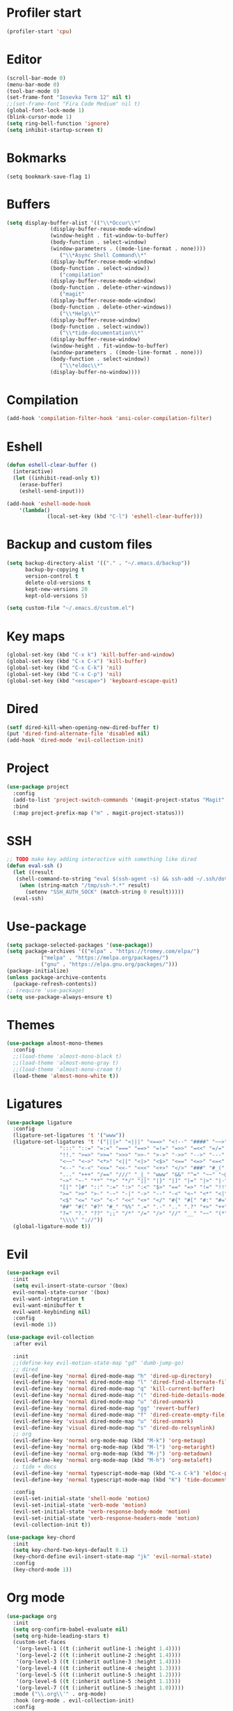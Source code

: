 #+PROPERTY: header-args:emacs-lisp :tangle ~/.emacs.d/init.el
* Profiler start
#+begin_src emacs-lisp
  (profiler-start 'cpu)
#+end_src
* Editor
#+begin_src emacs-lisp
  (scroll-bar-mode 0)
  (menu-bar-mode 0)
  (tool-bar-mode 0)
  (set-frame-font "Iosevka Term 12" nil t)
  ;;(set-frame-font "Fira Code Medium" nil t)
  (global-font-lock-mode 1)
  (blink-cursor-mode 1)
  (setq ring-bell-function 'ignore)
  (setq inhibit-startup-screen t)
#+end_src
* Bokmarks
#+begin_src emcas-lisp
  (setq bookmark-save-flag 1)
#+end_src
* Buffers
#+begin_src emacs-lisp
  (setq display-buffer-alist '(("\\*Occur\\*"
				(display-buffer-reuse-mode-window)
				(window-height . fit-window-to-buffer)
				(body-function . select-window)
				(window-parameters . ((mode-line-format . none))))
			       ("\\*Async Shell Command\\*"
				(display-buffer-reuse-mode-window)
				(body-function . select-window))
			       ("compilation"
				(display-buffer-reuse-mode-window)
				(body-function . delete-other-windows))
			       ("magit"
				(display-buffer-reuse-mode-window)
				(body-function . delete-other-windows))
			       ("\\*Help\\*"
				(display-buffer-reuse-window)
				(body-function . select-window))
			       ("\\*tide-documentation\\*"
				(display-buffer-reuse-window)
				(window-height . fit-window-to-buffer)
				(window-parameters . ((mode-line-format . none)))
				(body-function . select-window))
			       ("\\*eldoc\\*"
				(display-buffer-no-window))))
#+end_src
* Compilation
#+begin_src emacs-lisp
  (add-hook 'compilation-filter-hook 'ansi-color-compilation-filter)
#+end_src
* Eshell
#+begin_src emacs-lisp
  (defun eshell-clear-buffer ()
    (interactive)
    (let ((inhibit-read-only t))
      (erase-buffer)
      (eshell-send-input)))

  (add-hook 'eshell-mode-hook
  	  '(lambda()
               (local-set-key (kbd "C-l") 'eshell-clear-buffer)))
#+end_src
* Backup and custom files
#+begin_src emacs-lisp
  (setq backup-directory-alist '(("." . "~/.emacs.d/backup"))
        backup-by-copying t
        version-control t
        delete-old-versions t
        kept-new-versions 20
        kept-old-versions 5)

  (setq custom-file "~/.emacs.d/custom.el")
#+end_src
* Key maps
#+begin_src emacs-lisp
  (global-set-key (kbd "C-x k") 'kill-buffer-and-window)
  (global-set-key (kbd "C-x C-x") 'kill-buffer)
  (global-set-key (kbd "C-x C-k") 'nil)
  (global-set-key (kbd "C-x C-p") 'nil)
  (global-set-key (kbd "<escape>") 'keyboard-escape-quit)
#+end_src
* Dired
#+begin_src emacs-lisp
  (setf dired-kill-when-opening-new-dired-buffer t)
  (put 'dired-find-alternate-file 'disabled nil)
  (add-hook 'dired-mode 'evil-collection-init)
#+end_src
* Project
#+begin_src emacs-lisp
  (use-package project
    :config
    (add-to-list 'project-switch-commands '(magit-project-status "Magit" "m") t)
    :bind
    (:map project-prefix-map ("m" . magit-project-status)))
#+end_src
* SSH
#+begin_src emacs-lisp
  ;; TODO make key adding interactive with something like dired
  (defun eval-ssh ()
    (let ((result 
  	 (shell-command-to-string "eval $(ssh-agent -s) && ssh-add ~/.ssh/dot-files && ssh-add ~/.ssh/mailer && echo $SSH_AUTH_SOCK")))
      (when (string-match "/tmp/ssh-*.*" result)
        (setenv "SSH_AUTH_SOCK" (match-string 0 result)))))
    (eval-ssh)
#+end_src

* Use-package
#+begin_src emacs-lisp
  (setq package-selected-packages '(use-package))
  (setq package-archives '(("elpa" . "https://tromey.com/elpa/")
  			 ("melpa" . "https://melpa.org/packages/")
  			 ("gnu" . "https://elpa.gnu.org/packages/")))
  (package-initialize)
  (unless package-archive-contents
    (package-refresh-contents))
  ;; (require 'use-package)
  (setq use-package-always-ensure t)
#+end_src
* Themes
#+begin_src emacs-lisp
  (use-package almost-mono-themes
    :config
    ;;(load-theme 'almost-mono-black t)
    ;;(load-theme 'almost-mono-gray t)
    ;;(load-theme 'almost-mono-cream t)
    (load-theme 'almost-mono-white t))
#+end_src
* Ligatures
#+begin_src emacs-lisp
  (use-package ligature
    :config
    (ligature-set-ligatures 't '("www"))
    (ligature-set-ligatures 't '("|||>" "<|||" "<==>" "<!--" "####" "~~>" "***" "||=" "||>"
  			       ":::" "::=" "=:=" "===" "==>" "=!=" "=>>" "=<<" "=/=" "!=="
  			       "!!." ">=>" ">>=" ">>>" ">>-" ">->" "->>" "-->" "---" "-<<"
  			       "<~~" "<~>" "<*>" "<||" "<|>" "<$>" "<==" "<=>" "<=<" "<->"
  			       "<--" "<-<" "<<=" "<<-" "<<<" "<+>" "</>" "###" "#_(" "..<"
  			       "..." "+++" "/==" "///" "_|_" "www" "&&" "^=" "~~" "~@" "~="
  			       "~>" "~-" "**" "*>" "*/" "||" "|}" "|]" "|=" "|>" "|-" "{|"
  			       "[|" "]#" "::" ":=" ":>" ":<" "$>" "==" "=>" "!=" "!!" ">:"
  			       ">=" ">>" ">-" "-~" "-|" "->" "--" "-<" "<~" "<*" "<|" "<:"
  			       "<$" "<=" "<>" "<-" "<<" "<+" "</" "#{" "#[" "#:" "#=" "#!"
  			       "##" "#(" "#?" "#_" "%%" ".=" ".-" ".." ".?" "+>" "++" "?:"
  			       "?=" "?." "??" ";;" "/*" "/=" "/>" "//" "__" "~~" "(*" "*)"
  			       "\\\\" "://"))
    (global-ligature-mode t))
#+end_src
* Evil
#+begin_src emacs-lisp
  (use-package evil
    :init
    (setq evil-insert-state-cursor '(box)
  	evil-normal-state-cursor '(box)
  	evil-want-integration t
  	evil-want-minibuffer t
  	evil-want-keybinding nil)
    :config
    (evil-mode 1))

  (use-package evil-collection
    :after evil

    :init
    ;;(define-key evil-motion-state-map "gd" 'dumb-jump-go)
    ;; dired
    (evil-define-key 'normal dired-mode-map "h" 'dired-up-directory)
    (evil-define-key 'normal dired-mode-map "l" 'dired-find-alternate-file)
    (evil-define-key 'normal dired-mode-map "q" 'kill-current-buffer)
    (evil-define-key 'normal dired-mode-map "(" 'dired-hide-details-mode)
    (evil-define-key 'normal dired-mode-map "u" 'dired-unmark)
    (evil-define-key 'normal dired-mode-map "gg" 'revert-buffer)
    (evil-define-key 'normal dired-mode-map "f" 'dired-create-empty-file)
    (evil-define-key 'visual dired-mode-map "u" 'dired-unmark)
    (evil-define-key 'visual dired-mode-map "s" 'dired-do-relsymlink)
    ;; org
    (evil-define-key 'normal org-mode-map (kbd "M-k") 'org-metaup)
    (evil-define-key 'normal org-mode-map (kbd "M-l") 'org-metaright)
    (evil-define-key 'normal org-mode-map (kbd "M-j") 'org-metadown)
    (evil-define-key 'normal org-mode-map (kbd "M-h") 'org-metaleft)
    ;; tide + docs
    (evil-define-key 'normal typescript-mode-map (kbd "C-x C-k") 'eldoc-print-current-symbol-info)
    (evil-define-key 'normal typescript-mode-map (kbd "K") 'tide-documentation-at-point)

    :config
    (evil-set-initial-state 'shell-mode 'motion)
    (evil-set-initial-state 'verb-mode 'motion)
    (evil-set-initial-state 'verb-response-body-mode 'motion)
    (evil-set-initial-state 'verb-response-headers-mode 'motion)
    (evil-collection-init t))

  (use-package key-chord
    :init
    (setq key-chord-two-keys-default 0.1)
    (key-chord-define evil-insert-state-map "jk" 'evil-normal-state)
    :config
    (key-chord-mode 1))
#+end_src
* Org mode
#+begin_src emacs-lisp
  (use-package org
    :init
    (setq org-confirm-babel-evaluate nil)
    (setq org-hide-leading-stars t)
    (custom-set-faces
     '(org-level-1 ((t (:inherit outline-1 :height 1.4))))
     '(org-level-2 ((t (:inherit outline-2 :height 1.4))))
     '(org-level-3 ((t (:inherit outline-3 :height 1.4))))
     '(org-level-4 ((t (:inherit outline-4 :height 1.3))))
     '(org-level-5 ((t (:inherit outline-5 :height 1.2))))
     '(org-level-6 ((t (:inherit outline-5 :height 1.1))))
     '(org-level-7 ((t (:inherit outline-5 :height 1.0)))))
    :mode ("\\.org\\'" . org-mode)
    :hook (org-mode . evil-collection-init)
    :config
    (org-babel-do-load-languages
     'org-babel-load-languages
     '((shell . t))))
#+end_src
* Magit
#+begin_src emacs-lisp
  (use-package magit
    :after evil-collection
    :hook (magit-mode . evil-collection-init)
    :config
    (evil-define-key 'normal magit-status-mode-map "gg" 'magit-refresh))
#+end_src
* Ido
[[https://emacs.stackexchange.com/questions/73089/project-find-file-completion-and-navigation][source link]]
#+begin_src emacs-lisp
  (use-package ido
    :init
    (setq ido-enable-flex-matching t)
    (setq ido-everywhere t)
    (setq ido-max-window-height 1)
    :config
    (ido-mode 1))

  (use-package ido-completing-read+
    :after ido
    :config 
    (ido-ubiquitous-mode 1))

  (use-package ido-yes-or-no
    :config
    (ido-yes-or-no-mode 1))
#+end_src
* Smex
#+begin_src emacs-lisp
  (use-package smex
    :init (smex-initialize)
    :bind ("M-x" . smex))
#+end_src
* Typescript
#+begin_src emacs-lisp
  (setq typescript-indent-level 2)
  (setq typescript-auto-indent-flag t)
  (use-package typescript-mode
    :mode (("\\.ts" . typescript-mode)))
#+end_src
* Company
#+begin_src emacs-lisp
  (use-package company)
#+end_src
* Tide
#+begin_src emacs-lisp
  (use-package tide
    :init (setq eldoc-echo-area-use-multiline-p nil)
    :after (typescript-mode company)
    :hook ((typescript-mode . tide-setup)
  	 (tide-mode . (lambda () (eldoc-mode -1)))))
#+end_src
* Eldoc
#+begin_src emacs-lisp
  (use-package eldoc
    :config
    (setq eldoc-display-functions (list 'eldoc-display-in-echo-area)))
#+end_src
* Eros
#+begin_src emacs-lisp
  (use-package eros
    :config
    (eros-mode 1))
#+end_src
* Verb
#+begin_src emacs-lisp
  (use-package verb
    :config
    (setq verb-enabled-log 'nil
  	verb-auto-kill-response-buffers t)
    :bind
    (:map verb-mode-map
  	("C-c C-c" . verb-send-request-on-point)
  	("C-c C-<return>" . verb-send-request-on-point-no-window))
    (:map verb-response-body-mode-map
  	("C-x C-k" . verb-kill-all-response-buffers)
  	("C-c C-h" . verb-toggle-show-headers))
    (:map verb-response-headers-mode-map
  	("C-x C-k" . verb-kill-all-response-buffers))
    :hook (verb-mode . evil-collection-init))
#+end_src
* Ediff
#+begin_src emacs-lisp
  (use-package ediff
    :ensure nil
    :commands (ediff-buffers ediff-files ediff-buffers3 ediff-files3)
    :init
    (setq ediff-split-window-function 'split-window-horizontally)
    (setq ediff-window-setup-function 'ediff-setup-windows-plain)
    :config
    (setq ediff-keep-variants nil)
    (setq ediff-make-buffers-readonly-at-startup nil)
    (setq ediff-merge-revisions-with-ancestor t)
    (setq ediff-show-clashes-only t))

#+end_src
* Profiler stop
#+begin_src emacs-lisp
  (profiler-stop)
#+end_src
